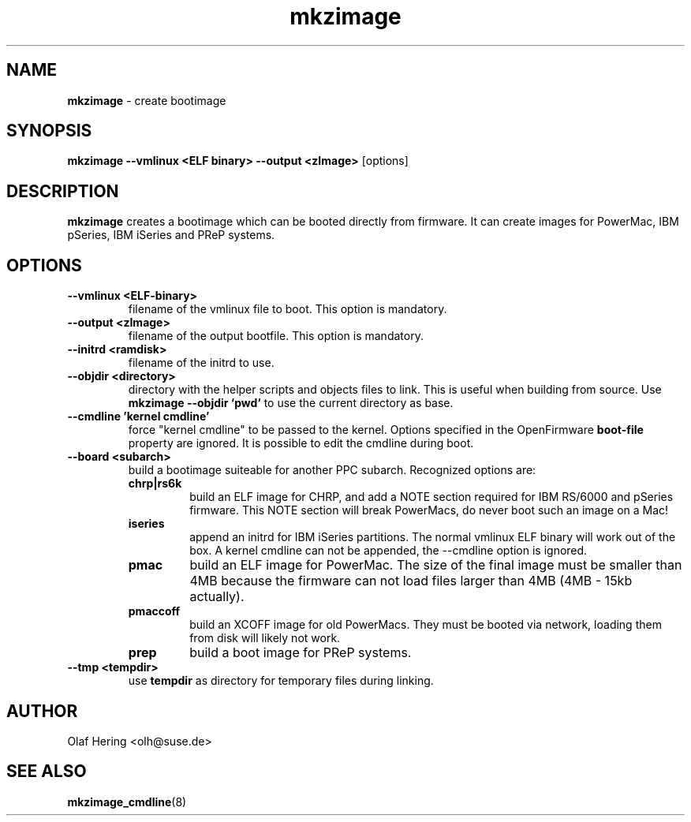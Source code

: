 .\" $Id$
.TH mkzimage 8
.SH NAME
\fBmkzimage\fR - create bootimage
.SH SYNOPSIS
\fBmkzimage --vmlinux <ELF binary> --output <zImage>\fR [options]
.SH DESCRIPTION
\fBmkzimage\fR creates a bootimage which can be booted directly from firmware.
It can create images for PowerMac, IBM pSeries, IBM iSeries and PReP systems.
.SH OPTIONS
.TP
.B \-\-vmlinux <ELF-binary>
filename of the vmlinux file to boot. This option is mandatory.
.TP
.B \-\-output <zImage>
filename of the output bootfile. This option is mandatory.
.TP
.B \-\-initrd <ramdisk>
filename of the initrd to use.
.TP
.B \-\-objdir <directory>
directory with the helper scripts and objects files to link. This is useful when building from source. Use \fBmkzimage --objdir `pwd`\fR to use the current directory as base.
.TP
.B \-\-cmdline 'kernel cmdline'
force "kernel cmdline" to be passed to the kernel. Options specified in the OpenFirmware \fBboot-file\fR property are ignored. It is possible to edit the cmdline during boot.
.TP
.B \-\-board <subarch>
build a bootimage suiteable for another PPC subarch.
Recognized options are:
.SP 1
.PD 0
.RS
.TP
.B chrp|rs6k
build an ELF image for CHRP, and add a NOTE section required for IBM RS/6000 and pSeries firmware. This NOTE section will break PowerMacs, do never boot such an image on a Mac!
.TP
.B iseries
append an initrd for IBM iSeries partitions. The normal vmlinux ELF binary will work out of the box. A kernel cmdline can not be appended, the --cmdline option is ignored.
.TP
.B pmac
build an ELF image for PowerMac. The size of the final image must be smaller than 4MB because the firmware can not load files larger than 4MB (4MB - 15kb actually).
.TP
.B pmaccoff
build an XCOFF image for old PowerMacs. They must be booted via network, loading them from disk will likely not work.
.TP
.B prep
build a boot image for PReP systems.
.RE
.PD
.TP
.B \-\-tmp <tempdir>
use \fBtempdir\fR as directory for temporary files during linking.
.SH AUTHOR
Olaf Hering <olh@suse.de>
.SH SEE ALSO
.BR mkzimage_cmdline (8)
